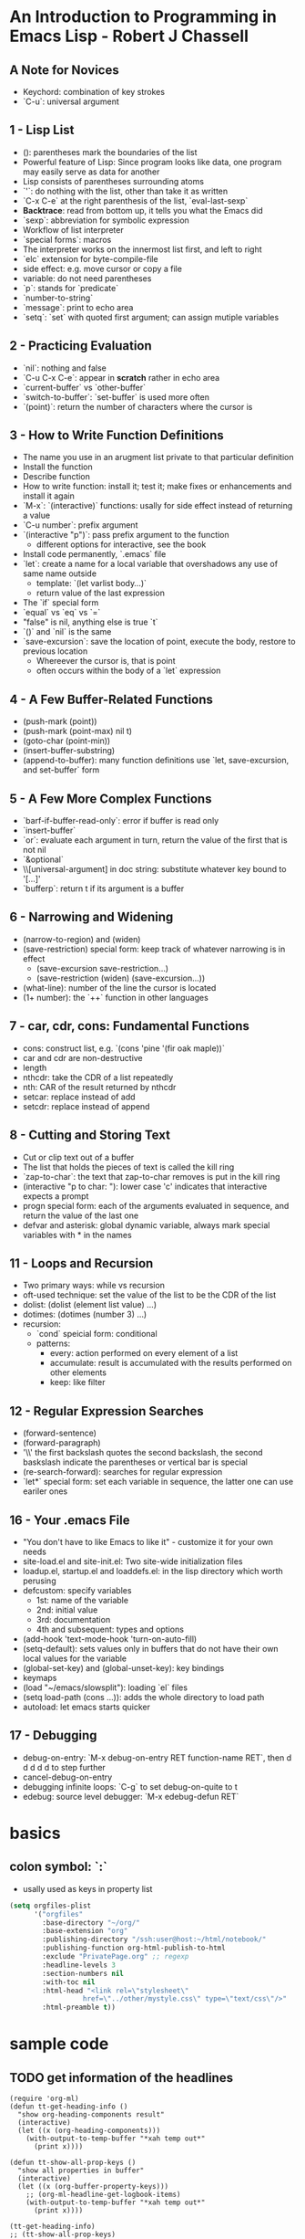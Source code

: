 
* An Introduction to Programming in Emacs Lisp - Robert J Chassell
** A Note for Novices
- Keychord: combination of key strokes
- `C-u`: universal argument
** 1 - Lisp List
- (): parentheses mark the boundaries of the list
- Powerful feature of Lisp: Since program looks like data, one program may easily serve as data for another
- Lisp consists of parentheses surrounding atoms
- `'`: do nothing with the list, other than take it as written
- `C-x C-e` at the right parenthesis of the list, `eval-last-sexp`
- *Backtrace*: read from bottom up, it tells you what the Emacs did
- `sexp`: abbreviation for symbolic expression
- Workflow of list interpreter
- `special forms`: macros
- The interpreter works on the innermost list first, and left to right
- `elc` extension for byte-compile-file
- side effect: e.g. move cursor or copy a file
- variable: do not need parentheses
- `p`: stands for `predicate`
- `number-to-string`
- `message`: print to echo area
- `setq`: `set` with quoted first argument; can assign mutiple variables
** 2 - Practicing Evaluation
- `nil`: nothing and false
- `C-u C-x C-e`: appear in *scratch* rather in echo area
- `current-buffer` vs `other-buffer`
- `switch-to-buffer`: `set-buffer` is used more often
- `(point)`: return the number of characters where the cursor is
** 3 - How to Write Function Definitions
- The name you use in an arugment list private to that particular definition
- Install the function
- Describe function
- How to write function: install it; test it; make fixes or enhancements and install it again
- `M-x`: `(interactive)` functions: usally for side effect instead of returning a value
- `C-u number`: prefix argument
- `(interactive "p")`: pass prefix argument to the function
  + different options for interactive, see the book
- Install code permanently, `.emacs` file
- `let`: create a name for a local variable that overshadows any use of same name outside
  + template: `(let varlist body...)`
  + return value of the last expression
- The `if` special form
- `equal` vs `eq` vs `=`
- "false" is nil, anything else is true `t`
- `()` and `nil` is the same
- `save-excursion`: save the location of point, execute the body, restore to previous location
  + Whereever the cursor is, that is point
  + often occurs within the body of a `let` expression
** 4 - A Few Buffer-Related Functions
- (push-mark (point))
- (push-mark (point-max) nil t)
- (goto-char (point-min))
- (insert-buffer-substring)
- (append-to-buffer): many function definitions use `let, save-excursion, and set-buffer` form
** 5 - A Few More Complex Functions
- `barf-if-buffer-read-only`: error if buffer is read only
- `insert-buffer`
- `or`: evaluate each argument in turn, return the value of the first that is not nil
- `&optional`
- \\[universal-argument] in doc string: substitute whatever key bound to '[...]'
- `bufferp`: return t if its argument is a buffer
** 6 - Narrowing and Widening
- (narrow-to-region) and (widen)
- (save-restriction) special form: keep track of whatever narrowing is in effect
  + (save-excursion
      save-restriction...)
  + (save-restriction
      (widen)
      (save-excursion...))
- (what-line): number of the line the cursor is located
- (1+ number): the `++` function in other languages
** 7 - car, cdr, cons: Fundamental Functions
- cons: construct list, e.g. `(cons 'pine '(fir oak maple))`
- car and cdr are non-destructive
- length
- nthcdr: take the CDR of a list repeatedly
- nth: CAR of the result returned by nthcdr
- setcar: replace instead of add
- setcdr: replace instead of append
** 8 - Cutting and Storing Text
- Cut or clip text out of a buffer
- The list that holds the pieces of text is called the kill ring
- `zap-to-char`: the text that zap-to-char removes is put in the kill ring
- (interactive "p\ncZap to char: "): lower case 'c' indicates that interactive expects a prompt
- progn special form: each of the arguments evaluated in sequence, and return the value of the last one
- defvar and asterisk: global dynamic variable, always mark special variables with * in the names
** 11 - Loops and Recursion
- Two primary ways: while vs recursion
- oft-used technique: set the value of the list to be the CDR of the list
- dolist: (dolist (element list value) ...)
- dotimes: (dotimes (number 3) ...)
- recursion:
  + `cond` speicial form: conditional
  + patterns:
    * every: action performed on every element of a list
    * accumulate: result is accumulated with the results performed on other elements
    * keep: like filter
** 12 - Regular Expression Searches
- (forward-sentence)
- (forward-paragraph)
- '\\' the first backslash quotes the second backslash, the second baskslash indicate the parentheses or vertical bar is special
- (re-search-forward): searches for regular expression
- `let*` special form: set each variable in sequence, the latter one can use eariler ones
** 16 - Your .emacs File
- "You don't have to like Emacs to like it" - customize it for your own needs
- site-load.el and site-init.el: Two site-wide initialization files
- loadup.el, startup.el and loaddefs.el: in the lisp directory which worth perusing
- defcustom: specify variables
  + 1st: name of the variable
  + 2nd: initial value
  + 3rd: documentation
  + 4th and subsequent: types and options
- (add-hook 'text-mode-hook 'turn-on-auto-fill)
- (setq-default): sets values only in buffers that do not have their own local values for the variable
- (global-set-key) and (global-unset-key): key bindings
- keymaps
- (load "~/emacs/slowsplit"): loading `el` files
- (setq load-path (cons ...)): adds the whole directory to load path
- autoload: let emacs starts quicker
** 17 - Debugging
- debug-on-entry: `M-x debug-on-entry RET function-name RET`, then d d d d d to step further
- cancel-debug-on-entry
- debugging infinite loops: `C-g` to set debug-on-quite to t
- edebug: source level debugger: `M-x edebug-defun RET`

* basics
** colon symbol: `:`
- usally used as keys in property list

#+begin_src emacs-lisp :tangle yes
(setq orgfiles-plist
      '("orgfiles"
        :base-directory "~/org/"
        :base-extension "org"
        :publishing-directory "/ssh:user@host:~/html/notebook/"
        :publishing-function org-html-publish-to-html
        :exclude "PrivatePage.org" ;; regexp
        :headline-levels 3
        :section-numbers nil
        :with-toc nil
        :html-head "<link rel=\"stylesheet\"
                  href=\"../other/mystyle.css\" type=\"text/css\"/>"
        :html-preamble t))
#+end_src
* sample code
** TODO get information of the headlines
SCHEDULED: <2022-11-26 Sat>

#+begin_src elisp
(require 'org-ml)
(defun tt-get-heading-info ()
  "show org-heading-components result"
  (interactive)
  (let ((x (org-heading-components)))
    (with-output-to-temp-buffer "*xah temp out*"
      (print x))))

(defun tt-show-all-prop-keys ()
  "show all properties in buffer"
  (interactive)
  (let ((x (org-buffer-property-keys)))
    ;; (org-ml-headline-get-logbook-items)
    (with-output-to-temp-buffer "*xah temp out*"
      (print x))))

(tt-get-heading-info)
;; (tt-show-all-prop-keys)
#+end_src

#+RESULTS:
| 2 | 2 | TODO | nil | get information of the headlines | nil |

** DONE parse sample todo tasks                                     :sampletag:
CLOSED: [2022-11-24 Thu 23:28] SCHEDULED: <2022-11-24 Thu 22:10-22:20>
:LOGBOOK:
CLOCK: [2022-11-24 Thu 22:12]--[2022-11-24 Thu 23:28] =>  1:16
:END:

#+begin_src emacs-lisp :tangle yes
(defun org-clock-csv--parse-element1 (element title default-category)
  "Ingest clock ELEMENT and produces a plist of its relevant
properties."
      (let* ((x (org-ml-parse-this-element)))
        (with-output-to-temp-buffer "*test*"
          (print x)))
      (list :task "task"
            :headline "headline"))

(defun org-clock-csv--get-entries1 (filelist)
  "Retrieves clock entries from files in FILELIST.
When NO-CHECK is non-nil, skip checking if all files exist."
  (cl-loop for file in filelist append
           (with-current-buffer (find-file-noselect file)
	     (let* ((ast (org-element-parse-buffer))
		    (title (org-clock-csv--get-org-data 'TITLE ast file))
		    (category (org-clock-csv--get-org-data 'CATEGORY ast "")))
            ;;(with-output-to-temp-buffer "*xah temp out*"
            ;;  (print ast))
	       (org-element-map ast 'headline
		 (lambda (c) (org-clock-csv--parse-element1 c title category))
		     )))))
(setq filelist '("test.org"))
(setq entries (org-clock-csv--get-entries1 filelist))
#+end_src

#+RESULTS:
| :task | task | :headline | headline |

** DONE another sample todo tasks
CLOSED: [2022-11-25 Fri 00:01]
:LOGBOOK:
CLOCK: [2022-11-24 Thu 23:01]--[2022-11-25 Fri 00:01] =>  1:00
:END:
** TODO the third todo
SCHEDULED: <2022-11-25 Fri>
*** TODO the fourth todo
SCHEDULED: <2022-11-26 Sat>
:LOGBOOK:
CLOCK: [2022-11-24 Thu 23:01]--[2022-11-25 Fri 00:01] =>  1:00
:END:
